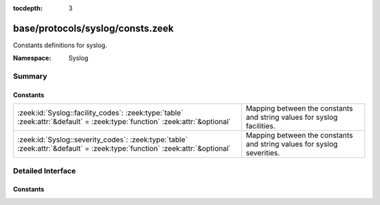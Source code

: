 :tocdepth: 3

base/protocols/syslog/consts.zeek
=================================
.. zeek:namespace:: Syslog

Constants definitions for syslog.

:Namespace: Syslog

Summary
~~~~~~~
Constants
#########
========================================================================================================================== ======================================================================
:zeek:id:`Syslog::facility_codes`: :zeek:type:`table` :zeek:attr:`&default` = :zeek:type:`function` :zeek:attr:`&optional` Mapping between the constants and string values for syslog facilities.
:zeek:id:`Syslog::severity_codes`: :zeek:type:`table` :zeek:attr:`&default` = :zeek:type:`function` :zeek:attr:`&optional` Mapping between the constants and string values for syslog severities.
========================================================================================================================== ======================================================================


Detailed Interface
~~~~~~~~~~~~~~~~~~
Constants
#########
.. zeek:id:: Syslog::facility_codes

   :Type: :zeek:type:`table` [:zeek:type:`count`] of :zeek:type:`string`
   :Attributes: :zeek:attr:`&default` = :zeek:type:`function` :zeek:attr:`&optional`
   :Default:

   ::

      {
         [2] = "MAIL",
         [9] = "CRON",
         [17] = "LOCAL1",
         [6] = "LPR",
         [11] = "FTP",
         [14] = "ALERT",
         [4] = "AUTH",
         [22] = "LOCAL6",
         [1] = "USER",
         [8] = "UUCP",
         [7] = "NEWS",
         [15] = "CLOCK",
         [23] = "LOCAL7",
         [5] = "SYSLOG",
         [19] = "LOCAL3",
         [10] = "AUTHPRIV",
         [0] = "KERN",
         [3] = "DAEMON",
         [12] = "NTP",
         [13] = "AUDIT",
         [18] = "LOCAL2",
         [21] = "LOCAL5",
         [999] = "UNSPECIFIED",
         [16] = "LOCAL0",
         [20] = "LOCAL4"
      }

   Mapping between the constants and string values for syslog facilities.

.. zeek:id:: Syslog::severity_codes

   :Type: :zeek:type:`table` [:zeek:type:`count`] of :zeek:type:`string`
   :Attributes: :zeek:attr:`&default` = :zeek:type:`function` :zeek:attr:`&optional`
   :Default:

   ::

      {
         [2] = "CRIT",
         [6] = "INFO",
         [4] = "WARNING",
         [1] = "ALERT",
         [7] = "DEBUG",
         [5] = "NOTICE",
         [0] = "EMERG",
         [3] = "ERR",
         [999] = "UNSPECIFIED"
      }

   Mapping between the constants and string values for syslog severities.


